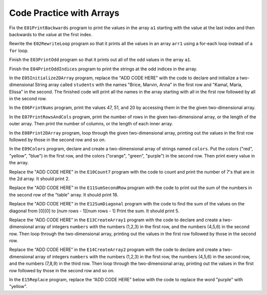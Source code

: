 .. qnum::
   :prefix: 7-6-
   :start: 1

Code Practice with Arrays
============================



              
Fix the ``E01PrintBackwards`` program to print the values in the array ``a1`` starting with the value at the last index and then backwards to the value at the first index.
              

Rewrite the ``E02RewriteLoop`` program so that it prints all the values in an array ``arr1`` using a for-each loop instead of a ``for`` loop.
              

Finish the ``E03PrintOdd`` program so that it prints out all of the odd values in the array ``a1``.
             
              
Finish the ``E04PrintOddIndices`` program to print the strings at the odd indices in the array.
              
           
In the ``E05Initialize2DArray`` program, replace the "ADD CODE HERE" with the code to declare and initialize a two-dimensional String array called ``students`` with the names "Brice, Marvin, Anna" in the first row and "Kamal, Maria, Elissa" in the second. The finished code will print all the names in the array starting with all in the first row followed by all in the second row. 
           

              

In the ``E06PrintNums`` program, print the values 47, 51, and 20 by accessing them in the  the given two-dimensional array.           
              
In the ``E07PrintRowsAndCols`` program, print the number of rows in the given two-dimensional array, or the length of the outer array. Then print the number of columns, or the length of each inner array. 
              
In the ``E08Print2DArray`` program, loop through the given two-dimensional array, printing out the values in the first row followed by those in the second row and so on.
          
              
In the ``E09Colors`` program, declare and create a two-dimensional array of strings named ``colors``.  Put the colors ("red", "yellow", "blue") in the first row, and the colors ("orange", "green", "purple") in the second row. Then print every value in the array.
           

Replace the "ADD CODE HERE" in the ``E10Count7`` program with the code to count and print the number of 7's that are in the 2d array. It should print 2.
                      
Replace the "ADD CODE HERE" in the ``E11SumSecondRow`` program with the code to print out the sum of the numbers in the second row of the "table" array.  It should print 18.
          
Replace the "ADD CODE HERE" in the ``E12SumDiagonal`` program with the code to find the sum of the values on the diagonal from [0][0] to [num rows - 1][num rows - 1] Print the sum.  It should print 5.
                        

Replace the “ADD CODE HERE” in the ``E13CreateArray1`` program with the code to declare and create a two-dimensional array of integers ``numbers`` with the numbers (1,2,3) in the first row, and the numbers (4,5,6) in the second row. Then loop through the two-dimensional array, printing out the values in the first row followed by those in the second row.


Replace the “ADD CODE HERE” in the ``E14CreateArray2`` program with the code to declare and create a two-dimensional array of integers ``numbers`` with the numbers (1,2,3) in the first row, the numbers (4,5,6) in the second row, and the numbers (7,8,9) in the third row. Then loop through the two-dimensional array, printing out the values in the first row followed by those in the second row and so on.



In the ``E15Replace`` program, replace the “ADD CODE HERE” below with the code to replace the word "purple" with "yellow".

